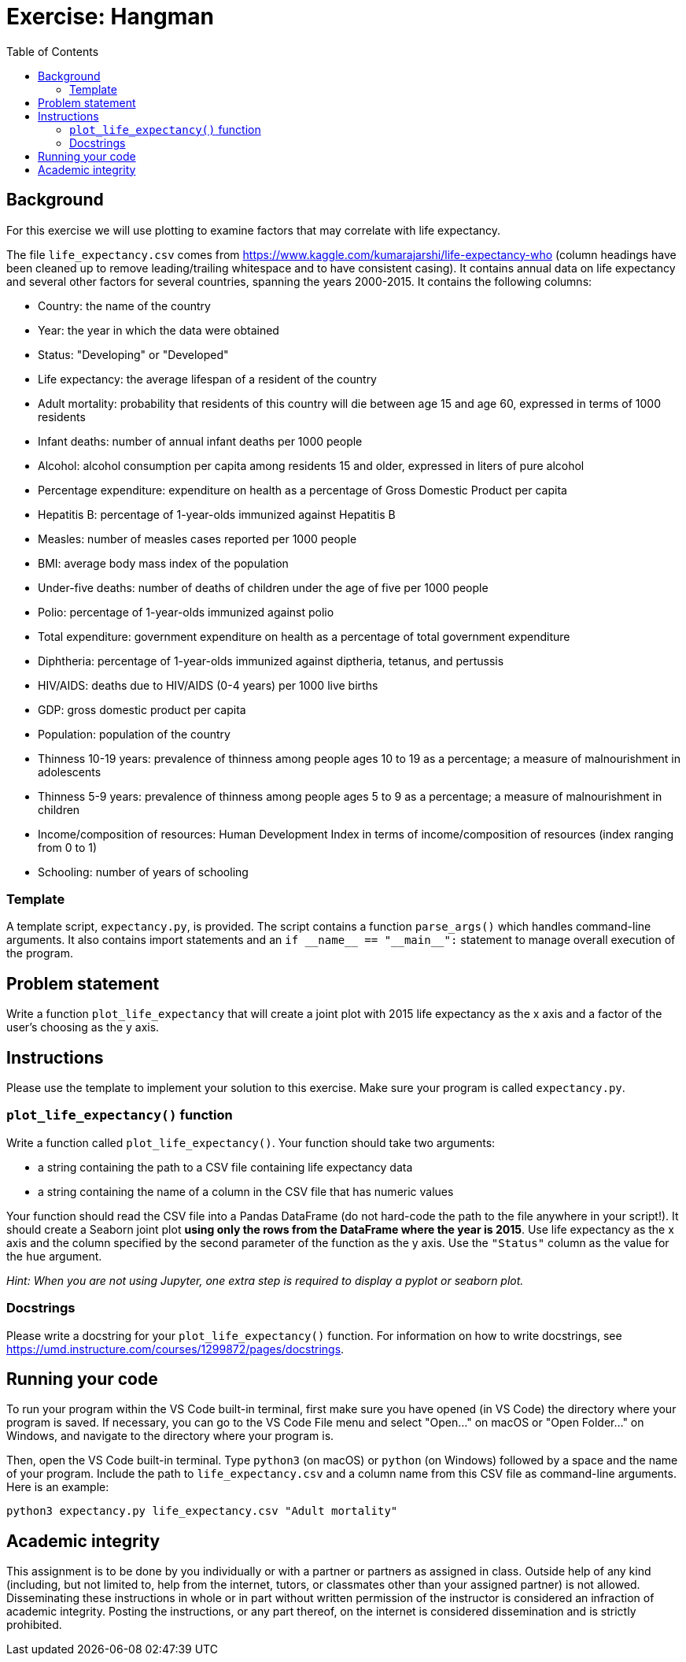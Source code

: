 = Exercise: Hangman
:includedir: ../../../../includes
:source-highlighter: rouge
:stem:
:toc: left
:toclevels: 4

== Background

For this exercise we will use plotting to examine factors that may correlate with life expectancy.

The file `life_expectancy.csv` comes from https://www.kaggle.com/kumarajarshi/life-expectancy-who (column headings have been cleaned up to remove leading/trailing whitespace and to have consistent casing). It contains annual data on life expectancy and several other factors for several countries, spanning the years 2000-2015. It contains the following columns:

* Country: the name of the country
* Year: the year in which the data were obtained
* Status: "Developing" or "Developed"
* Life expectancy: the average lifespan of a resident of the country
* Adult mortality: probability that residents of this country will die between age 15 and age 60, expressed in terms of 1000 residents
* Infant deaths: number of annual infant deaths per 1000 people
* Alcohol: alcohol consumption per capita among residents 15 and older, expressed in liters of pure alcohol
* Percentage expenditure: expenditure on health as a percentage of Gross Domestic Product per capita
* Hepatitis B: percentage of 1-year-olds immunized against Hepatitis B
* Measles: number of measles cases reported per 1000 people
* BMI: average body mass index of the population
* Under-five deaths: number of deaths of children under the age of five per 1000 people
* Polio: percentage of 1-year-olds immunized against polio
* Total expenditure: government expenditure on health as a percentage of total government expenditure
* Diphtheria: percentage of 1-year-olds immunized against diptheria, tetanus, and pertussis
* HIV/AIDS: deaths due to HIV/AIDS (0-4 years) per 1000 live births
* GDP: gross domestic product per capita
* Population: population of the country
* Thinness 10-19 years: prevalence of thinness among people ages 10 to 19 as a percentage; a measure of malnourishment in adolescents
* Thinness 5-9 years: prevalence of thinness among people ages 5 to 9 as a percentage; a measure of malnourishment in children
* Income/composition of resources: Human Development Index in terms of income/composition of resources (index ranging from 0 to 1)
* Schooling: number of years of schooling

=== Template

A template script, `expectancy.py`, is provided. The script contains a function `parse_args()` which handles command-line arguments. It also contains import statements and an `+++if __name__ == "__main__":+++` statement to manage overall execution of the program.

== Problem statement

Write a function `plot_life_expectancy` that will create a joint plot with 2015 life expectancy as the x axis and a factor of the user's choosing as the y axis.

== Instructions

Please use the template to implement your solution to this exercise. Make sure your program is called `expectancy.py`.

=== `plot_life_expectancy()` function

Write a function called `plot_life_expectancy()`. Your function should take two arguments:

* a string containing the path to a CSV file containing life expectancy data
* a string containing the name of a column in the CSV file that has numeric values

Your function should read the CSV file into a Pandas DataFrame (do not hard-code the path to the file anywhere in your script!). It should create a Seaborn joint plot **using only the rows from the DataFrame where the year is 2015**. Use life expectancy as the x axis and the column specified by the second parameter of the function as the y axis. Use the `"Status"` column as the value for the `hue` argument.

__Hint: When you are not using Jupyter, one extra step is required to display a pyplot or seaborn plot.__

=== Docstrings

Please write a docstring for your `plot_life_expectancy()` function. For information on how to write docstrings, see https://umd.instructure.com/courses/1299872/pages/docstrings.

== Running your code

To run your program within the VS Code built-in terminal, first make sure you have opened (in VS Code) the directory where your program is saved. If necessary, you can go to the VS Code File menu and select "Open...​" on macOS or "Open Folder..." on Windows, and navigate to the directory where your program is.

Then, open the VS Code built-in terminal. Type `python3` (on macOS) or `python` (on Windows) followed by a space and the name of your program. Include the path to `life_expectancy.csv` and a column name from this CSV file as command-line arguments. Here is an example:

----
python3 expectancy.py life_expectancy.csv "Adult mortality"
----

== Academic integrity

This assignment is to be done by you individually or with a partner or partners as assigned in class. Outside help of any kind (including, but not limited to, help from the internet, tutors, or classmates other than your assigned partner) is not allowed. Disseminating these instructions in whole or in part without written permission of the instructor is considered an infraction of academic integrity. Posting the instructions, or any part thereof, on the internet is considered dissemination and is strictly prohibited.
